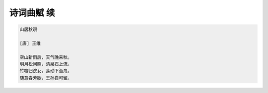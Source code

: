 ***********
诗词曲赋 续
***********

.. code-block:: none

    山居秋暝

    [唐] 王维

    空山新雨后，天气晚来秋。
    明月松间照，清泉石上流。
    竹喧归浣女，莲动下渔舟。
    随意春芳歇，王孙自可留。
 